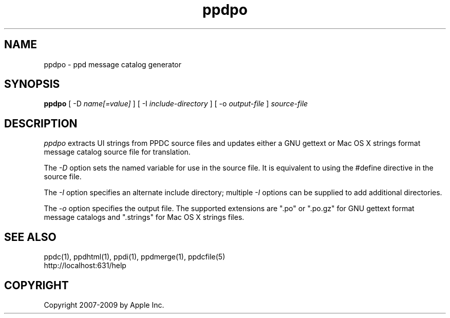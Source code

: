 .\"
.\" "$Id: ppdpo.man 8421 2009-03-09 21:59:55Z mike $"
.\"
.\"   ppdpo man page for the Common UNIX Printing System.
.\"
.\"   Copyright 2007-2009 by Apple Inc.
.\"   Copyright 1997-2007 by Easy Software Products.
.\"
.\"   These coded instructions, statements, and computer programs are the
.\"   property of Apple Inc. and are protected by Federal copyright
.\"   law.  Distribution and use rights are outlined in the file "LICENSE.txt"
.\"   which should have been included with this file.  If this file is
.\"   file is missing or damaged, see the license at "http://www.cups.org/".
.\"
.TH ppdpo 1 "CUPS" "10 October 2008" "Apple Inc."
.SH NAME
ppdpo \- ppd message catalog generator
.SH SYNOPSIS
.B ppdpo
[ -D
.I name[=value]
] [ -I
.I include-directory
] [ -o
.I output-file
]
.I source-file
.SH DESCRIPTION
\fIppdpo\fR extracts UI strings from PPDC source files and updates either
a GNU gettext or Mac OS X strings format message catalog source file for
translation.
.PP
The \fI-D\fR option sets the named variable for use in the
source file. It is equivalent to using the #define directive
in the source file.
.PP
The \fI-I\fR option specifies an alternate include directory;
multiple \fI-I\fR options can be supplied to add additional
directories.
.PP
The \fI-o\fR option specifies the output file. The supported extensions are
".po" or ".po.gz" for GNU gettext format message catalogs and ".strings" for
Mac OS X strings files.
.SH SEE ALSO
ppdc(1), ppdhtml(1), ppdi(1), ppdmerge(1), ppdcfile(5)
.br
http://localhost:631/help
.SH COPYRIGHT
Copyright 2007-2009 by Apple Inc.
.\"
.\" End of "$Id: ppdpo.man 8421 2009-03-09 21:59:55Z mike $".
.\"
